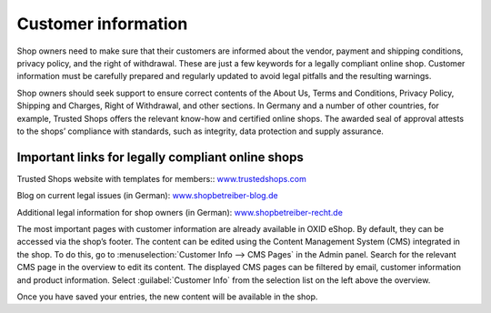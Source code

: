 ﻿Customer information
===================

Shop owners need to make sure that their customers are informed about the vendor, payment and shipping conditions, privacy policy, and the right of withdrawal. These are just a few keywords for a legally compliant online shop. Customer information must be carefully prepared and regularly updated to avoid legal pitfalls and the resulting warnings.

Shop owners should seek support to ensure correct contents of the About Us, Terms and Conditions, Privacy Policy, Shipping and Charges, Right of Withdrawal, and other sections. In Germany and a number of other countries, for example, Trusted Shops offers the relevant know-how and certified online shops. The awarded seal of approval attests to the shops’ compliance with standards, such as integrity, data protection and supply assurance.

Important links for legally compliant online shops
-----------------------------------------
Trusted Shops website with templates for members:: `www.trustedshops.com <http://www.trustedshops.de/>`_ 

Blog on current legal issues (in German): `www.shopbetreiber-blog.de <http://www.shopbetreiber-blog.de/>`_ 

Additional legal information for shop owners (in German): `www.shopbetreiber-recht.de <http://www.shopbetreiber-recht.de/>`_

The most important pages with customer information are already available in OXID eShop. By default, they can be accessed via the shop’s footer. The content can be edited using the Content Management System (CMS) integrated in the shop. To do this, go to :menuselection:`Customer Info --> CMS Pages` in the Admin panel. Search for the relevant CMS page in the overview to edit its content. The displayed CMS pages can be filtered by email, customer information and product information. Select :guilabel:`Customer Info` from the selection list on the left above the overview.

Once you have saved your entries, the new content will be available in the shop.

.. Intern: oxbabh, Status: